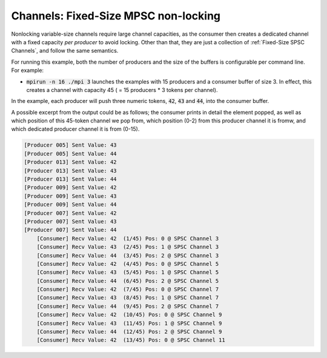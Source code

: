 .. _Nonlocking Fixed-Size MPSC:

Channels: Fixed-Size MPSC non-locking
==============================================================

Nonlocking variable-size channels require large channel capacities, as the consumer then creates a dedicated channel with a fixed capacity *per producer* to avoid locking. Other than that, they are just a collection of :ref:`Fixed-Size SPSC Channels`, and follow the same semantics.

For running this example, both the number of producers and the size of the buffers is configurable per command line. For example:

* :code:`mpirun -n 16 ./mpi 3` launches the examples with 15 producers and a consumer buffer of size 3. In effect, this creates a channel with capacity 45 ( = 15 producers * 3 tokens per channel).

In the example, each producer will push three numeric tokens, :code:`42`, :code:`43` and :code:`44`, into the consumer buffer. 

A possible excerpt from the output could be as follows; the consumer prints in detail the element popped, as well as which position of this 45-token channel we pop from, which position (0-2) from this producer channel it is fromw, and which dedicated producer channel it is from (0-15).

.. code-block:: bash

  [Producer 005] Sent Value: 43
  [Producer 005] Sent Value: 44
  [Producer 013] Sent Value: 42
  [Producer 013] Sent Value: 43
  [Producer 013] Sent Value: 44
  [Producer 009] Sent Value: 42
  [Producer 009] Sent Value: 43
  [Producer 009] Sent Value: 44
  [Producer 007] Sent Value: 42
  [Producer 007] Sent Value: 43
  [Producer 007] Sent Value: 44
      [Consumer] Recv Value: 42  (1/45) Pos: 0 @ SPSC Channel 3
      [Consumer] Recv Value: 43  (2/45) Pos: 1 @ SPSC Channel 3
      [Consumer] Recv Value: 44  (3/45) Pos: 2 @ SPSC Channel 3
      [Consumer] Recv Value: 42  (4/45) Pos: 0 @ SPSC Channel 5
      [Consumer] Recv Value: 43  (5/45) Pos: 1 @ SPSC Channel 5
      [Consumer] Recv Value: 44  (6/45) Pos: 2 @ SPSC Channel 5
      [Consumer] Recv Value: 42  (7/45) Pos: 0 @ SPSC Channel 7
      [Consumer] Recv Value: 43  (8/45) Pos: 1 @ SPSC Channel 7
      [Consumer] Recv Value: 44  (9/45) Pos: 2 @ SPSC Channel 7
      [Consumer] Recv Value: 42  (10/45) Pos: 0 @ SPSC Channel 9
      [Consumer] Recv Value: 43  (11/45) Pos: 1 @ SPSC Channel 9
      [Consumer] Recv Value: 44  (12/45) Pos: 2 @ SPSC Channel 9
      [Consumer] Recv Value: 42  (13/45) Pos: 0 @ SPSC Channel 11
